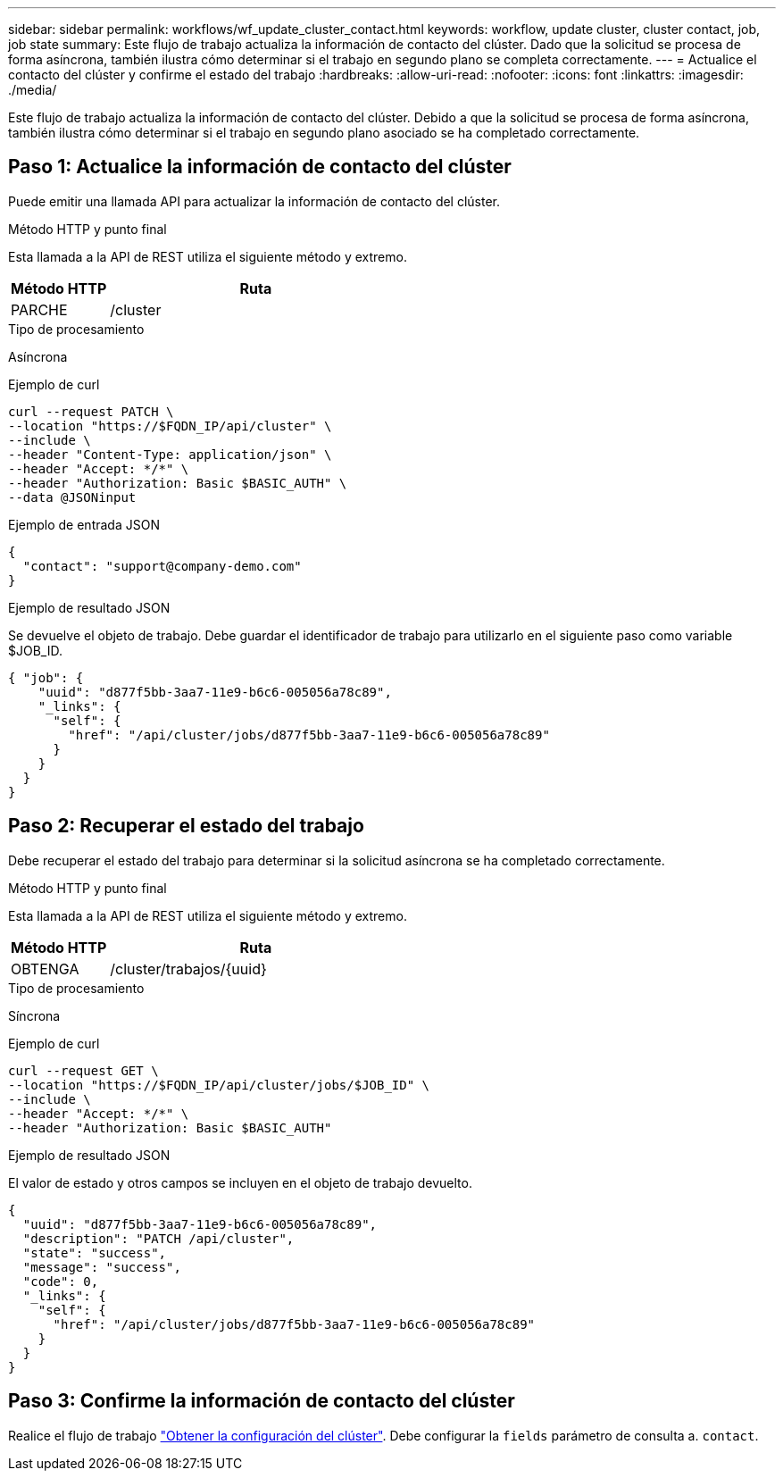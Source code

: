 ---
sidebar: sidebar 
permalink: workflows/wf_update_cluster_contact.html 
keywords: workflow, update cluster, cluster contact, job, job state 
summary: Este flujo de trabajo actualiza la información de contacto del clúster. Dado que la solicitud se procesa de forma asíncrona, también ilustra cómo determinar si el trabajo en segundo plano se completa correctamente. 
---
= Actualice el contacto del clúster y confirme el estado del trabajo
:hardbreaks:
:allow-uri-read: 
:nofooter: 
:icons: font
:linkattrs: 
:imagesdir: ./media/


[role="lead"]
Este flujo de trabajo actualiza la información de contacto del clúster. Debido a que la solicitud se procesa de forma asíncrona, también ilustra cómo determinar si el trabajo en segundo plano asociado se ha completado correctamente.



== Paso 1: Actualice la información de contacto del clúster

Puede emitir una llamada API para actualizar la información de contacto del clúster.

.Método HTTP y punto final
Esta llamada a la API de REST utiliza el siguiente método y extremo.

[cols="25,75"]
|===
| Método HTTP | Ruta 


| PARCHE | /cluster 
|===
.Tipo de procesamiento
Asíncrona

.Ejemplo de curl
[source, curl]
----
curl --request PATCH \
--location "https://$FQDN_IP/api/cluster" \
--include \
--header "Content-Type: application/json" \
--header "Accept: */*" \
--header "Authorization: Basic $BASIC_AUTH" \
--data @JSONinput
----
.Ejemplo de entrada JSON
[source, json]
----
{
  "contact": "support@company-demo.com"
}
----
.Ejemplo de resultado JSON
Se devuelve el objeto de trabajo. Debe guardar el identificador de trabajo para utilizarlo en el siguiente paso como variable $JOB_ID.

[listing]
----
{ "job": {
    "uuid": "d877f5bb-3aa7-11e9-b6c6-005056a78c89",
    "_links": {
      "self": {
        "href": "/api/cluster/jobs/d877f5bb-3aa7-11e9-b6c6-005056a78c89"
      }
    }
  }
}
----


== Paso 2: Recuperar el estado del trabajo

Debe recuperar el estado del trabajo para determinar si la solicitud asíncrona se ha completado correctamente.

.Método HTTP y punto final
Esta llamada a la API de REST utiliza el siguiente método y extremo.

[cols="25,75"]
|===
| Método HTTP | Ruta 


| OBTENGA | /cluster/trabajos/{uuid} 
|===
.Tipo de procesamiento
Síncrona

.Ejemplo de curl
[source, curl]
----
curl --request GET \
--location "https://$FQDN_IP/api/cluster/jobs/$JOB_ID" \
--include \
--header "Accept: */*" \
--header "Authorization: Basic $BASIC_AUTH"
----
.Ejemplo de resultado JSON
El valor de estado y otros campos se incluyen en el objeto de trabajo devuelto.

[listing]
----
{
  "uuid": "d877f5bb-3aa7-11e9-b6c6-005056a78c89",
  "description": "PATCH /api/cluster",
  "state": "success",
  "message": "success",
  "code": 0,
  "_links": {
    "self": {
      "href": "/api/cluster/jobs/d877f5bb-3aa7-11e9-b6c6-005056a78c89"
    }
  }
}
----


== Paso 3: Confirme la información de contacto del clúster

Realice el flujo de trabajo link:../workflows/wf_get_cluster.html["Obtener la configuración del clúster"]. Debe configurar la `fields` parámetro de consulta a. `contact`.
